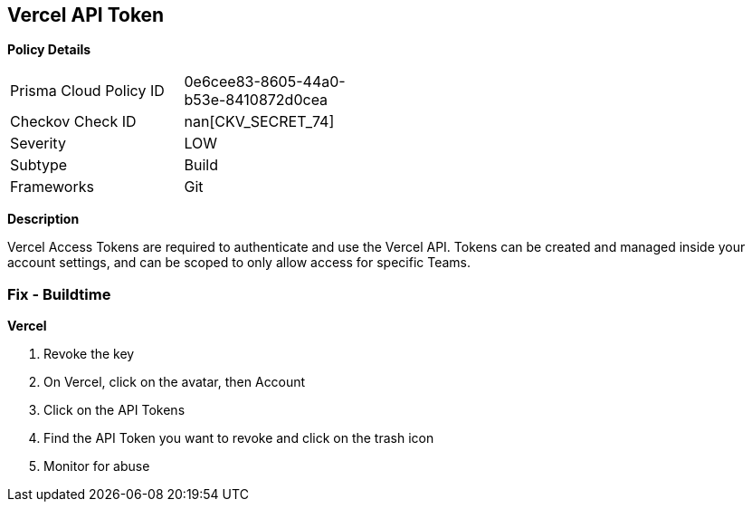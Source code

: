== Vercel API Token


*Policy Details* 

[width=45%]
[cols="1,1"]
|=== 
|Prisma Cloud Policy ID 
| 0e6cee83-8605-44a0-b53e-8410872d0cea

|Checkov Check ID 
| nan[CKV_SECRET_74]

|Severity
|LOW

|Subtype
|Build

|Frameworks
|Git

|=== 



*Description* 


Vercel Access Tokens are required to authenticate and use the Vercel API.
Tokens can be created and managed inside your account settings, and can be scoped to only allow access for specific Teams.

=== Fix - Buildtime


*Vercel* 



.  Revoke the key

. On Vercel, click on the avatar, then Account

. Click on the API Tokens

. Find the API Token you want to revoke and click on the trash icon

.  Monitor for abuse
